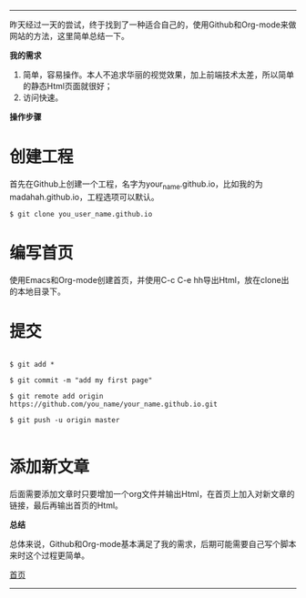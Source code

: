 -----
昨天经过一天的尝试，终于找到了一种适合自己的，使用Github和Org-mode来做网站的方法，这里简单总结一下。

*我的需求*
1. 简单，容易操作。本人不追求华丽的视觉效果，加上前端技术太差，所以简单的静态Html页面就很好；
2. 访问快速。

*操作步骤*

* 创建工程

首先在Github上创建一个工程，名字为your_name.github.io，比如我的为madahah.github.io，工程选项可以默认。

#+BEGIN_SRC 
 $ git clone you_user_name.github.io
#+END_SRC

* 编写首页 

使用Emacs和Org-mode创建首页，并使用C-c C-e hh导出Html，放在clone出的本地目录下。

* 提交

#+BEGIN_SRC 

$ git add *

$ git commit -m "add my first page"

$ git remote add origin https://github.com/you_name/your_name.github.io.git

$ git push -u origin master

#+END_SRC

* 添加新文章

后面需要添加文章时只要增加一个org文件并输出Html，在首页上加入对新文章的链接，最后再输出首页的Html。

*总结*

总体来说，Github和Org-mode基本满足了我的需求，后期可能需要自己写个脚本来时这个过程更简单。

[[file:/work/myweb/index.html][首页]]
-----
